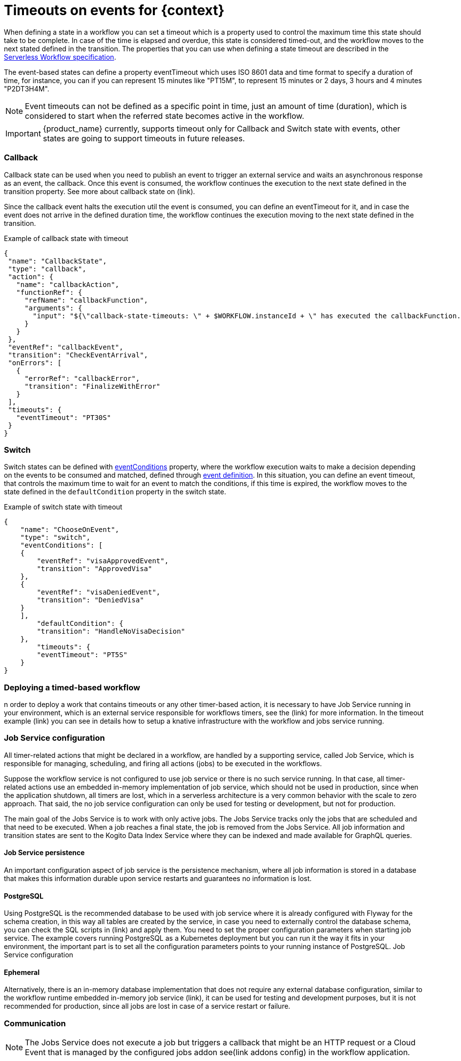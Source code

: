 = Timeouts on events for {context}
:compat-mode!:
// Metadata:
:description: Using timeouts in {context}
:keywords: kogito, workflow, serverless, timeout, timer, expiration

When defining a state in a workflow you can set a timeout which is a property used to control the maximum time this state should take to be complete. In case of the time is elapsed and overdue, this state is considered timed-out, and the workflow moves to the next stated defined in the transition. The properties that you can use when defining a state timeout are described in the link:{spec_doc_url}#event-timeout-definition[Serverless Workflow specification].

The event-based states can define a property eventTimeout which uses ISO 8601 data and time format to specify a duration of time, for instance, you can if you can represent 15 minutes like "PT15M",  to represent 15 minutes or 2 days, 3 hours and 4 minutes "P2DT3H4M".

[NOTE]
====
Event timeouts can not be defined as a specific point in time, just an amount of time (duration), which is considered to start when the referred state becomes active in the workflow.
====

[IMPORTANT]
====
{product_name} currently, supports timeout only for Callback and Switch state with events, other states are going to support timeouts in future releases.
====

=== Callback
Callback state can be used when you need to publish an event to trigger an external service and waits an asynchronous response as an event, the callback. Once this event is consumed, the workflow continues the execution to the next state defined in the transition property. See more about callback state on (link).

Since the callback event halts the execution util the event is consumed, you can define an eventTimeout for it, and in case the event does not arrive in the defined duration time, the workflow continues the execution moving to the next state defined in the transition.

[#callback-state]
.Example of callback state with timeout
[source,json]
----
{
 "name": "CallbackState",
 "type": "callback",
 "action": {
   "name": "callbackAction",
   "functionRef": {
     "refName": "callbackFunction",
     "arguments": {
       "input": "${\"callback-state-timeouts: \" + $WORKFLOW.instanceId + \" has executed the callbackFunction.\"}"
     }
   }
 },
 "eventRef": "callbackEvent",
 "transition": "CheckEventArrival",
 "onErrors": [
   {
     "errorRef": "callbackError",
     "transition": "FinalizeWithError"
   }
 ],
 "timeouts": {
   "eventTimeout": "PT30S"
 }
}
----

=== Switch

Switch states can be defined with link:{spec_doc_url}#switch-state-event-conditions[eventConditions] property, where the workflow execution waits to make a decision depending on the events to be consumed and matched, defined through link:{spec_doc_url}#event-definition[event definition]. In this situation, you can define an event timeout, that controls the maximum time to wait for an event to match the conditions, if this time is expired, the workflow moves to the state defined in the `defaultCondition` property in the switch state.

[#switch-state]
.Example of switch state with timeout
[source,json]
----
{
    "name": "ChooseOnEvent",
    "type": "switch",
    "eventConditions": [
    {
        "eventRef": "visaApprovedEvent",
        "transition": "ApprovedVisa"
    },
    {
        "eventRef": "visaDeniedEvent",
        "transition": "DeniedVisa"
    }
    ],
        "defaultCondition": {
        "transition": "HandleNoVisaDecision"
    },
        "timeouts": {
        "eventTimeout": "PT5S"
    }
}
----

=== Deploying a timed-based workflow

n order to deploy a work that contains timeouts or any other timer-based action, it is necessary to have Job Service running in your environment, which is an external service responsible for workflows timers, see the (link) for more information.
In the timeout example (link) you can see in details how to setup a knative infrastructure with the workflow and jobs service running.

=== Job Service configuration

All timer-related actions that might be declared in a workflow, are handled by a supporting service, called Job Service, which is responsible for managing, scheduling, and firing all actions (jobs) to be executed in the workflows.

Suppose the workflow service is not configured to use job service or there is no such service running. In that case, all timer-related actions use an embedded in-memory implementation of job service, which should not be used in production, since when the application shutdown, all timers are lost, which in a serverless architecture is a very common behavior with the scale to zero approach. That said, the no job service configuration can only be used for testing or development, but not for production.

The main goal of the Jobs Service is to work with only active jobs. The Jobs Service tracks only the jobs that are scheduled and that need to be executed. When a job reaches a final state, the job is removed from the Jobs Service. All job information and transition states are sent to the Kogito Data Index Service where they can be indexed and made available for GraphQL queries.

==== Job Service persistence

An important configuration aspect of job service is the persistence mechanism, where all job information is stored in a database that makes this information durable upon service restarts and guarantees no information is lost.

==== PostgreSQL

Using PostgreSQL is the recommended database to be used with job service where it is already configured with Flyway for the schema creation, in this way all tables are created by the service, in case you need to externally control the database schema, you can check the SQL scripts in (link) and apply them.
You need to set the proper configuration parameters when starting job service. The example covers running PostgreSQL as a Kubernetes deployment but you can run it the way it fits in your environment, the important part is to set all the configuration parameters points to your running instance of PostgreSQL.
Job Service configuration

==== Ephemeral
Alternatively, there is an in-memory database implementation that does not require any external database configuration, similar to the workflow runtime embedded in-memory job service (link), it can be used for testing and development purposes, but it is not recommended for production, since all jobs are lost in case of a service restart or failure.

=== Communication

[NOTE]
====
The Jobs Service does not execute a job but triggers a callback that might be an HTTP request or a Cloud Event that is managed by the configured jobs addon see(link addons config) in the workflow application.
====

==== Knative Eventing

You can configure job service to consume and publish events through knative setting some configuration parameters in your environment.
Addon configuration
The communication from the workflow application with Job Service is done through an addon which is responsible for publishing and consuming events related to timers. When running the workflow as a knative service, the kogito-addons-quarkus-jobs-knative-eventing should be added to the project as a dependency alongside the proper configuration.

Dependency:
.Callback state example with timeout
[source, xml]
----
<dependency>
    <groupId>org.kie.kogito</groupId>
    <artifactId>kogito-addons-quarkus-jobs-knative-eventing</artifactId>
</dependency>
----

Configuration parameters:

.Callback state example with timeout
[source, properties]
----
# Events produced by kogito-addons-quarkus-jobs-knative-eventing to program the timers on the jobs service.
mp.messaging.outgoing.kogito-job-service-job-request-events.connector=quarkus-http
mp.messaging.outgoing.kogito-job-service-job-request-events.url=${K_SINK:http://localhost:8280/jobs/events}
mp.messaging.outgoing.kogito-job-service-job-request-events.method=POST
----

== Timeout showcase example

In the link:{kogito_sw_examples_url}/serverless-workflow-timeouts-showcase[serverless-workflow-timeouts-showcase] you can see a complete architecture, containing a serverless workflow application with timeouts configured alongside Job service running on Knative.

There are two workflows to showcase timeouts usage: `Callback` and `Switch` states.

Callback

It is a simple workflow where once the execution reaches the callback state it waits for the event `callbackEvent`to be received and continue the execution.

.Callback timeout workflow
image::core/callback-state-timeouts.svg[]

.Callback event
[source, json]
----
{
"name": "callbackEvent",
"source": "",
"type": "callback_event_type"
}
----

A timeout is configured with a maximum time 30 seconds to be waited by the workflow to receive the callbackEvent, in case it does not arrive in time, the execution moves, and the eventData variable remains null.
See the <<callback-state, callback state definition>>.


.Callback timeout workflow
image::core/switch-state-timeouts.svg[]

=== Switch

The switch example is similar to the callback but once the execution reaches the state, it waits for once of the two configured events, `visaDeniedEvent` or `visaApprovedEvent`, to be consumed, see the <<switch-state, switch state definition>>.

Whenever one of the events is consumed, before the configured timeout, the workflow execution moves to the next state defined in the `transition`.

If none of the events arrive before 30 seconds of timeout, the workflow then moves to the state defined in `defaultCondition' transition.

(image)

==== Running the example

In order to run the example you need to have a kubernetes or Openshift cluster running with Knative configured. In the example minikube is being used you can follow the steps described in the example's link:{kogito_sw_examples_url}/serverless-workflow-timeouts-showcase[readme].

All the descriptor files used to deploy the example infrastructure are present in the kubernetes folder, and for the workflow application, the descriptors are placed on the target/kubernetes, generated after the build.

The diagram below describes how is the architecture of the example to be deployed on kubernetes and Knative.

.Knative Workflow with Job service architecture
image::core/jobs-service-knative-architecture.png[]

==== Database

The workflow application and job service uses PostgreSQL as the persistence backend to store information about the workflow instances and jobs, respectively.
In the example you can deploy a single database instance to be used on both, in a production environment is recommended to have independent database instances.

To run PostgreSQL you need to apply the following on the cluster:

.Deploying the database
[source, shell]
----
kubectl apply -f kubernetes/timeouts-showcase-database.yml
----

.After executing the command, you will see an output like this:
[source, shell]
----
secret/timeouts-showcase-database created
deployment.apps/timeouts-showcase-database created
service/timeouts-showcase-database created
----

==== Job Service
.Deploying Job Service
[source, shell]
----
kubectl apply -f kubernetes/jobs-service-postgresql.yml
----

.After executing the command, you will see an output like this:
[source, shell]
----
service/jobs-service-postgresql created
deployment.apps/jobs-service-postgresql created
trigger.eventing.knative.dev/jobs-service-postgresql-create-job-trigger created
trigger.eventing.knative.dev/jobs-service-postgresql-cancel-job-trigger created
sinkbinding.sources.knative.dev/jobs-service-postgresql-sb created
----

==== Timeout showcase workflow

You need to build the workflow with the `knative` maven profile, then the descriptor files are generated under the `target/kubernetes` folder, and the image is pushed in the container registry.

.Building the timeout workflow showcase for knative
[source, shell]
----
mvn clean install -Pknative
----

.Deploying the timeout workflow showcase in knative
[source, shell]
----
kubectl apply -f target/kubernetes/knative.yml
kubectl apply -f target/kubernetes/kogito.yml
----

.After executing the commands you will see an output like this:
[source, shell]
----
service.serving.knative.dev/timeouts-showcase created

trigger.eventing.knative.dev/visa-denied-event-type-trigger-timeouts-showcase created
trigger.eventing.knative.dev/visa-approved-event-type-trigger-timeouts-showcase created
trigger.eventing.knative.dev/callback-event-type-trigger-timeouts-showcase created
sinkbinding.sources.knative.dev/sb-timeouts-showcase created
----

==== Creating a workflow instance

To create a workflow you can interact with the workflow using the provided REST APIs, in the example provide a test Web UI to make it easy to test.

First, you need to get the service URL on the cluster.

.Getting the workflow service URL on the cluster
[source, shell]
----
kn service list | grep timeouts-showcase
----

.Service URL in the response, similar to this.
[source, shell]
----
NAME                      URL                                                             LATEST                          AGE     CONDITIONS   READY   REASON
timeouts-showcase         http://timeouts-showcase.default.10.105.86.217.sslip.io         timeouts-showcase-00001         3m50s   3 OK / 3     True
----

=== Using the show UI

The example Web UI is handy to interact with the workflow, you just need to open in the browser the URL you got from the previous step.

.Timeout workflow showcase UI
image::core/timeout-switch-wokflow-ui.png[]

You can create new workflow instances and interact with them to complete, or simply wait the timeout to be triggered to check it working.
More details on the link:{kogito_sw_examples_url}/serverless-workflow-timeouts-showcase#timeouts-showcase-ui[readme].

=== Using REST APIs

You can test the workflows using the REST APIs, in fact they are the same used by the Web UI in both workflows.

* Callback

.Creating a callback workflow with timeout
[source, shell]
----
curl -X 'POST' \
'http://timeouts-showcase.default.10.105.86.217.sslip.io/callback_state_timeouts' \
-H 'accept: */*' \
-H 'Content-Type: application/json' \
-d '{
"workflowdata": {}
}'
----

* Switch

.Creating a Switch workflow with timeout
[source, shell]
----
curl -X 'POST' \
'http://timeouts-showcase.default.10.105.86.217.sslip.io/callback_state_timeouts' \
-H 'accept: */*' \
-H 'Content-Type: application/json' \
-d '{
"workflowdata": {}
}'
----

* Checking whether the workflow instance was created

.Getting the created workflow instance
[source, shell]
----
curl -X 'GET' 'http://timeouts-showcase.default.10.105.86.217.sslip.io/switch_state_timeouts'
----

The command will produce an output like this, which indicates that the process is waiting for an event to arrive.

.Response with the created instance
[source, shell]
----
[{"id":"2e8e1930-9bae-4d60-b364-6fbd61128f51","workflowdata":{}}]
----

* Checking the timeout was executed after 30 seconds:

.Getting the created workflow instance after 30 seconds
[source, shell]
----
curl -X 'GET' 'http://timeouts-showcase.default.10.105.86.217.sslip.io/switch_state_timeouts'
[]
----

As you can see there are no active workflow instances, indicating the timout was executed and the created instance was completed.
